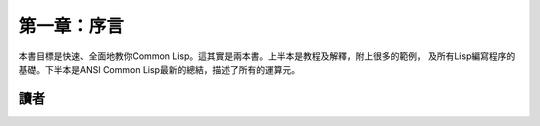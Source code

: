 第一章：序言
***********

本書目標是快速、全面地教你Common Lisp。這其實是兩本書。上半本是教程及解釋，附上很多的範例，
及所有Lisp編寫程序的基礎。下半本是ANSI Common Lisp最新的總結，描述了所有的運算元。

讀者
====

